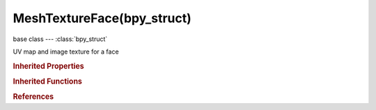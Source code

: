 MeshTextureFace(bpy_struct)
===========================

.. module:: bpy.types

base class --- :class:`bpy_struct`

.. class:: MeshTextureFace(bpy_struct)

   UV map and image texture for a face

   .. attribute:: image

      :type: :class:`Image`

   .. attribute:: uv

      :type: float multi-dimensional array of 4 * 2 items in [-inf, inf], default ((0.0, 0.0), (0.0, 0.0), (0.0, 0.0), (0.0, 0.0))

   .. attribute:: uv1

      :type: float array of 2 items in [-inf, inf], default (0.0, 0.0)

   .. attribute:: uv2

      :type: float array of 2 items in [-inf, inf], default (0.0, 0.0)

   .. attribute:: uv3

      :type: float array of 2 items in [-inf, inf], default (0.0, 0.0)

   .. attribute:: uv4

      :type: float array of 2 items in [-inf, inf], default (0.0, 0.0)

   .. attribute:: uv_raw

      Fixed size UV coordinates array

      :type: float array of 8 items in [-inf, inf], default (0.0, 0.0, 0.0, 0.0, 0.0, 0.0, 0.0, 0.0)

   .. classmethod:: bl_rna_get_subclass(id, default=None)
   
      :arg id: The RNA type identifier.
      :type id: string
      :return: The RNA type or default when not found.
      :rtype: :class:`bpy.types.Struct` subclass


   .. classmethod:: bl_rna_get_subclass_py(id, default=None)
   
      :arg id: The RNA type identifier.
      :type id: string
      :return: The class or default when not found.
      :rtype: type


.. rubric:: Inherited Properties

.. hlist::
   :columns: 2

   * :class:`bpy_struct.id_data`

.. rubric:: Inherited Functions

.. hlist::
   :columns: 2

   * :class:`bpy_struct.as_pointer`
   * :class:`bpy_struct.driver_add`
   * :class:`bpy_struct.driver_remove`
   * :class:`bpy_struct.get`
   * :class:`bpy_struct.is_property_hidden`
   * :class:`bpy_struct.is_property_readonly`
   * :class:`bpy_struct.is_property_set`
   * :class:`bpy_struct.items`
   * :class:`bpy_struct.keyframe_delete`
   * :class:`bpy_struct.keyframe_insert`
   * :class:`bpy_struct.keys`
   * :class:`bpy_struct.path_from_id`
   * :class:`bpy_struct.path_resolve`
   * :class:`bpy_struct.property_unset`
   * :class:`bpy_struct.type_recast`
   * :class:`bpy_struct.values`

.. rubric:: References

.. hlist::
   :columns: 2

   * :class:`MeshTextureFaceLayer.data`

